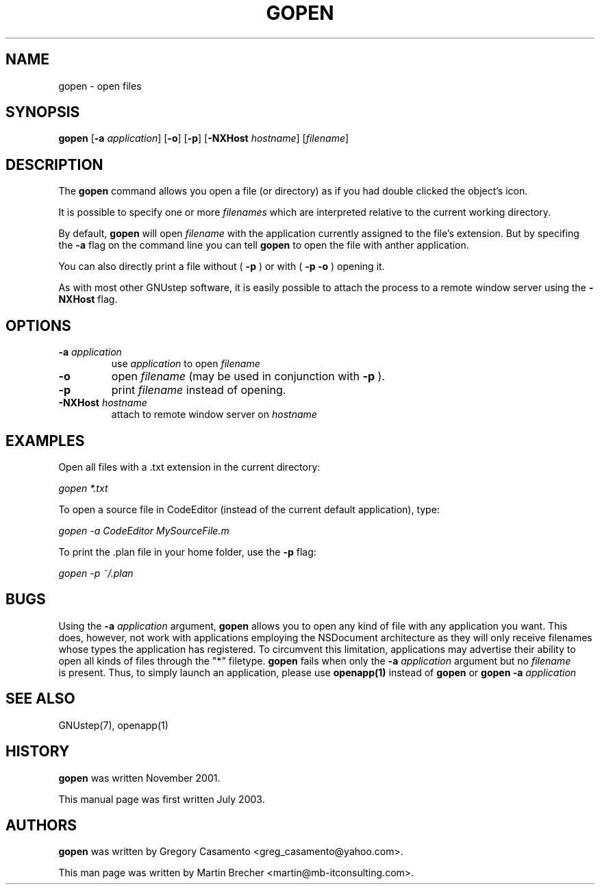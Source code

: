 .\"gopen(1) man page
.\"put together by Martin Brecher <martin@gnustep.de>
.\"Copyright (C) 2005 Free Software Foundation, Inc.
.\"
.\"Process this file with
.\"groff -man -Tascii gopen.1
.\"
.TH GOPEN 1 "August 2003" GNUstep "GNUstep System Manual"
.SH NAME
gopen \- open files
.SH SYNOPSIS
.B gopen
.RB [ -a 
.IR application ]
.RB [ -o ]
.RB [ -p ]
.RB [ -NXHost 
.IR hostname ]
.RI [ filename ]
.P
.SH DESCRIPTION
The 
.B gopen
command allows you open a file (or directory) as if you had double clicked
the object's icon.
.PP
It is possible to specify one or more 
.I filenames
which are interpreted relative to the current working directory. 
.PP
By default, 
.B gopen
will open
.I filename
with the application currently assigned to the file's extension. But by
specifing the 
.B -a
flag on the command line you can tell
.B gopen
to open the file with anther application.
.PP
You can also directly print a file without (
.B -p
) or with (
.B -p -o 
) opening it.
.PP
As with most other GNUstep software, it is easily possible
to attach the process to a remote window server using the
.B -NXHost
flag.
.PP
.SH OPTIONS
.IP "\fB-a \fIapplication"
use
.I application
to open
.I filename
.IP "\fB-o"
open 
.I filename
(may be used in conjunction with
.B -p
).
.IP "\fB-p"
print
.I filename
instead of opening.
.IP "\fB-NXHost \fIhostname"
attach to remote window server on
.I hostname
.PP
.SH EXAMPLES
Open all files with a .txt extension in the current directory:
.PP
.I gopen *.txt
.PP
To open a source file in CodeEditor (instead of the current default 
application), type:
.PP
.I gopen -a CodeEditor MySourceFile.m
.PP
To print the .plan file in your home folder, use the
.B -p
flag:
.PP
.I gopen -p ~/.plan
.PP
.SH BUGS
Using the
.B -a
.I application
argument,
.B gopen
allows you to open any kind of file with any application you want. This does,
however, not work with applications employing the NSDocument architecture
as they will only receive filenames whose types the application has registered.
To circumvent this limitation, applications may advertise their ability to open
all kinds of files through the "*" filetype.
.B gopen
fails when only the 
.B -a
.I application 
argument but no
.I filename
 is present. Thus, to simply launch an application, please use
.B openapp(1) 
instead of
.B gopen
or 
.B gopen -a
.IR application
.P
.SH SEE ALSO
GNUstep(7), openapp(1)
.P
.SH HISTORY
.B gopen
was written November 2001.
.P
This manual page was first written July 2003.
.P
.SH AUTHORS
.B gopen 
was written by Gregory Casamento <greg_casamento@yahoo.com>.
.P
This man page was written by Martin Brecher <martin@mb-itconsulting.com>.
